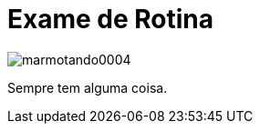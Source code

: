 = Exame de Rotina

image::https://raw.githubusercontent.com/ricardozanini/ricardozanini.github.io/master/images/marmotando0004.png[]

Sempre tem alguma coisa.
